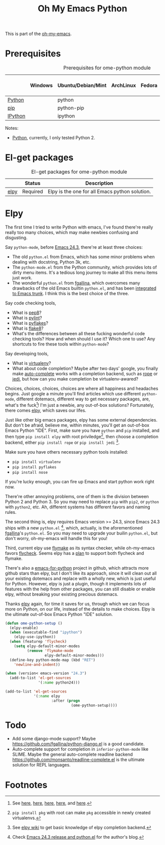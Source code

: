 #+TITLE: Oh My Emacs Python
#+OPTIONS: toc:nil num:nil ^:nil

This is part of the [[https://github.com/xiaohanyu/oh-my-emacs][oh-my-emacs]].

* Prerequisites
  :PROPERTIES:
  :CUSTOM_ID: python-prerequisites
  :END:

#+NAME: python-prerequisites
#+CAPTION: Prerequisites for ome-python module
|         | Windows | Ubuntu/Debian/Mint | ArchLinux | Fedora | Mac OS X | Mandatory? |
|---------+---------+--------------------+-----------+--------+----------+------------|
| [[http://www.python.org/][Python]]  |         | python             |           |        |          | Yes        |
| [[http://www.pip-installer.org/en/latest/][pip]]     |         | python-pip         |           |        |          | Yes        |
| [[http://ipython.org/][IPython]] |         | ipython            |           |        |          | No         |

Notes:
- [[http://www.python.org/][Python]], currently, I only tested Python 2.

* El-get packages
  :PROPERTIES:
  :CUSTOM_ID: python-el-get-packages
  :END:

#+NAME: python-el-get-packages
#+CAPTION: El-get packages for ome-python module
|      | Status   | Description                                    |
|------+----------+------------------------------------------------|
| [[https://github.com/jorgenschaefer/elpy][elpy]] | Required | Elpy is the one for all Emacs python solution. |

* Elpy
  :PROPERTIES:
  :CUSTOM_ID: elpy
  :END:

The first time I tried to write Python with emacs, I've found there're really
really too many choices, which may make newbies confusing and disgusting.

Say =python-mode=, before [[http://www.gnu.org/software/emacs/news/NEWS.24.3][Emacs 24.3]], there're at least three choices:
- The old =python.el= from Emacs, which has some minor problems when dealing
  with docstring, Python 3k, etc.
- The =python-mode.el= from the Python community, which provides lots of dirty
  menu items. It's a tedious long journey to make all this menu items just
  work.
- The wonderful =python.el= from [[https://github.com/fgallina/python.el][fgallina]], which overcomes many drawbacks of
  the old Emacs builtin =python.el=, and has been [[http://from-the-cloud.com/en/emacs/2012/06/18_pythonel-has-landed-on-emacs-trunk.html][integrated to Emacs trunk]]. I
  think this is the best choice of the three.

Say code checking tools,
- What is [[https://pypi.python.org/pypi/pep8][pep8]]?
- What is [[https://pypi.python.org/pypi/pylint][pylint]]?
- What is [[https://pypi.python.org/pypi/pyflakes/][pyflakes]]?
- What is [[https://pypi.python.org/pypi/flake8][flake8]]?
- What's the differences between all these fucking wonderful code checking
  tools? How and when should I use it? Which one to use? Any shortcuts to fire
  these tools within =python-mode=?

Say developing tools,
- What is [[http://www.virtualenv.org/en/latest/][virtualenv]]?
- What about code completion? Maybe after two days' google, you finally make
  [[http://cx4a.org/software/auto-complete/][auto-complete]] works with a completion backend, such as [[http://rope.sourceforge.net/][rope]] or [[https://github.com/davidhalter/jedi][jedi]], but how
  can you make completion be virtualenv-awared?

Choices, choices, choices, choices are where all happiness and headaches
begins. Just google a minute you'll find articles which use different
=python-mode=, different dotemacs, different way to get necessary packages,
are, what's the fuck[1]! I'm just a newbie, any out-of-box solutions?
Fortunately, there comes [[https://github.com/jorgenschaefer/elpy][elpy]], which saves our lifes.

Just like other big emacs packages, elpy has some external dependencies. But
don't be afraid, believe me, within minutes, you'll get an out-of-box Emacs
Python "IDE". First, make sure you have =python= and =pip= installed, and then
type =pip install elpy= with root priviledge[2], then choose a completion
backend, either =pip install rope= or =pip install jedi= [3].

Make sure you have others necessary python tools installed:
- =pip install virtualenv=
- =pip install pyflakes=
- =pip install nose=

If you're lucky enough, you can fire up Emacs and start python work right now.

There're other annoying problems, one of them is the division between Python 2
and Python 3. So you may need to replace =pip= with =pip2=, or =python= with
=python2=, etc. Ah, different systems has different favors and naming rules.

The second thing is, elpy requires Emacs version >= 24.3, since Emacs 24.3
ships with a new =python.el= [4], which, actually, is the aforementioned
[[https://github.com/fgallina/python.el][fgallina]]'s =python.el=. So you may need to upgrade your builin =python.el=, but
don't worry, oh-my-emacs will handle this for you!

Third, current elpy use [[http://www.gnu.org/software/emacs/manual/html_node/flymake/index.html][flymake]] as its syntax checker, while oh-my-emacs favors
[[https://github.com/flycheck/flycheck][flycheck]]. Seems elpy has a [[https://github.com/jorgenschaefer/elpy/issues/137][plan]] to support both flycheck and flymake.

There's also a [[https://github.com/gabrielelanaro/emacs-for-python][emacs-for-python]] project in github, which attracts more github
stars than elpy, but I don't like its approach, since it will clean out all
your existing dotemacs and replace with a wholly new, which is just useful for
Python. However, elpy is just a plugin, though it implements lots of features
with the help from other packages, you can still disable or enable elpy,
without breaking your existing precious dotemacs.

Thanks [[https://github.com/jorgenschaefer/elpy][elpy]] again, for time it saves for us, through which we can focus more
on Python, on our life, instead of the details to make choices. Elpy is the
ultimate out-of-box Emacs Python "IDE" solution.

#+NAME: elpy
#+BEGIN_SRC emacs-lisp
  (defun ome-python-setup ()
    (elpy-enable)
    (when (executable-find "ipython")
      (elpy-use-ipython))
    (when (featurep 'flycheck)
      (setq elpy-default-minor-modes
            (remove 'flymake-mode
                    elpy-default-minor-modes)))
    (define-key python-mode-map (kbd "RET")
      'newline-and-indent))

  (when (version< emacs-version "24.3")
    (add-to-list 'el-get-sources
                 '(:name python24)))

  (add-to-list 'el-get-sources
               '(:name elpy
                       :after (progn
                                (ome-python-setup))))
#+END_SRC

* Todo
- Add some django-mode support? Maybe
  https://github.com/fgallina/python-django.el is a good candidate.
- Auto-complete support for completion in =inferior-python-mode= like
  SLIME. Maybe the general auto-complete readline backend
  https://github.com/monsanto/readline-complete.el is the ultimate solution
  for REPL languages.

* Footnotes
[1] See [[http://www.jesshamrick.com/2012/09/18/emacs-as-a-python-ide/][here]], [[http://caisah.info/emacs-for-python/][here]], [[http://pedrokroger.net/2010/07/configuring-emacs-as-a-python-ide-2/][here]], [[http://www.saltycrane.com/blog/2010/05/my-emacs-python-environment/][here]], and [[http://www.enigmacurry.com/2008/05/09/emacs-as-a-powerful-python-ide/][here]].
[2] =pip install pkg= with root can make =pkg= accessible in newly created
virtualenvs.
[3] See [[https://github.com/jorgenschaefer/elpy/wiki/Backends][elpy wiki]] to get basic knowledge of elpy completion backend.
[4] Check [[http://from-the-cloud.com/en/emacs/2013/03/19_emacs-243-release-and-pythonel.html][Emacs 24.3 release and python.el]] for the author's blog.
